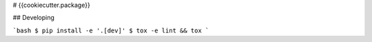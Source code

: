 # {{cookiecutter.package}}


## Developing

```bash
$ pip install -e '.[dev]'
$ tox -e lint && tox
```
